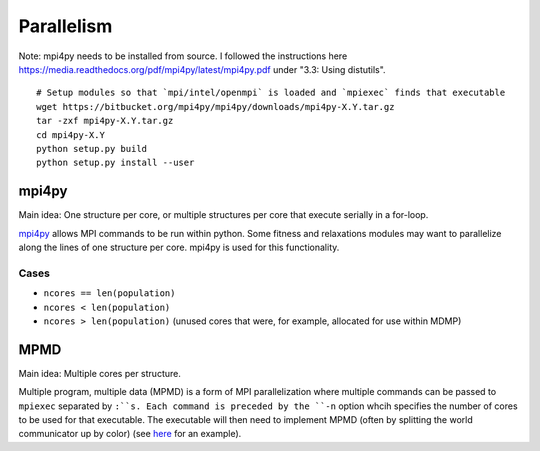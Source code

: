 Parallelism
###########

Note: mpi4py needs to be installed from source. I followed the instructions here https://media.readthedocs.org/pdf/mpi4py/latest/mpi4py.pdf under "3.3: Using distutils".

::

    # Setup modules so that `mpi/intel/openmpi` is loaded and `mpiexec` finds that executable
    wget https://bitbucket.org/mpi4py/mpi4py/downloads/mpi4py-X.Y.tar.gz
    tar -zxf mpi4py-X.Y.tar.gz
    cd mpi4py-X.Y
    python setup.py build
    python setup.py install --user


mpi4py
======

Main idea:  One structure per core, or multiple structures per core that execute serially in a for-loop.

`mpi4py <https://mpi4py.scipy.org/docs/usrman/tutorial.html>`_ allows MPI commands to be run within python. Some fitness and relaxations modules may want to parallelize along the lines of one structure per core. mpi4py is used for this functionality.

Cases
-----

* ``ncores == len(population)``

* ``ncores < len(population)``

* ``ncores > len(population)`` (unused cores that were, for example, allocated for use within MDMP)

MPMD
====

Main idea:  Multiple cores per structure.

Multiple program, multiple data (MPMD) is a form of MPI parallelization where multiple commands can be passed to ``mpiexec`` separated by ``:``s. Each command is preceded by the ``-n`` option whcih specifies the number of cores to be used for that executable. The executable will then need to implement MPMD (often by splitting the world communicator up by color) (see `here <https://github.com/jjmaldonis/mpi-parallelization/blob/master/testmpi.f90>`_ for an example).
